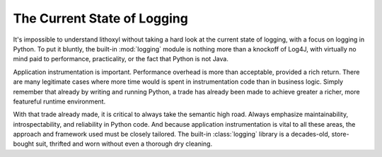 The Current State of Logging
============================

It's impossible to understand lithoxyl without taking a hard look at
the current state of logging, with a focus on logging in Python. To
put it bluntly, the built-in :mod:`logging` module is nothing more
than a knockoff of Log4J, with virtually no mind paid to performance,
practicality, or the fact that Python is not Java.

Application instrumentation is important. Performance overhead is more
than acceptable, provided a rich return. There are many legitimate
cases where more time would is spent in instrumentation code than in
business logic. Simply remember that already by writing and running
Python, a trade has already been made to achieve greater a richer,
more featureful runtime environment.

With that trade already made, it is critical to always take the
semantic high road. Always emphasize maintainability,
introspectability, and reliability in Python code. And because
application instrumentation is vital to all these areas, the approach
and framework used must be closely tailored. The built-in
:class:`logging` library is a decades-old, store-bought suit, thrifted
and worn without even a thorough dry cleaning.
